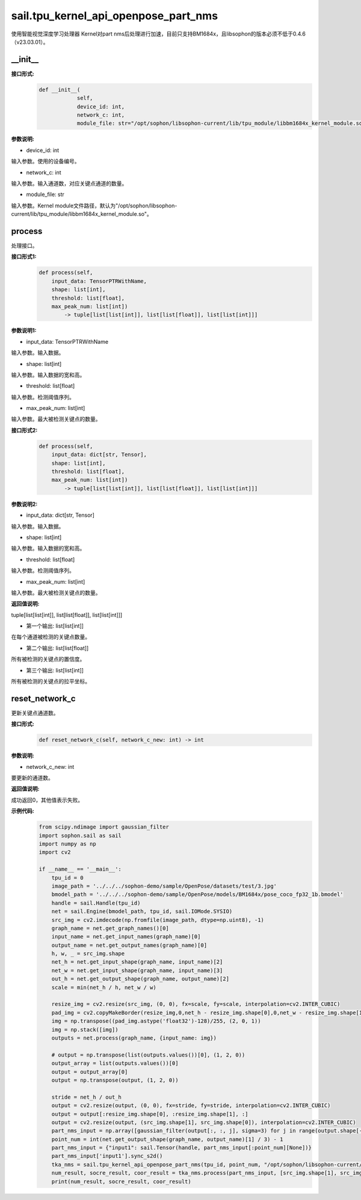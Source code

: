 sail.tpu_kernel_api_openpose_part_nms
____________________________________________

使用智能视觉深度学习处理器 Kernel对part nms后处理进行加速，目前只支持BM1684x，且libsophon的版本必须不低于0.4.6（v23.03.01）。

\_\_init\_\_
>>>>>>>>>>>>

**接口形式:**
    .. code-block:: python
          
        def __init__(
                    self,
                    device_id: int,
                    network_c: int, 
                    module_file: str="/opt/sophon/libsophon-current/lib/tpu_module/libbm1684x_kernel_module.so")

**参数说明:**

* device_id: int

输入参数。使用的设备编号。

* network_c: int

输入参数。输入通道数，对应关键点通道的数量。

* module_file: str

输入参数。Kernel module文件路径，默认为"/opt/sophon/libsophon-current/lib/tpu_module/libbm1684x_kernel_module.so"。


process
>>>>>>>>>>>>>

处理接口。

**接口形式1:**
    .. code-block:: python

        def process(self, 
            input_data: TensorPTRWithName, 
            shape: list[int],
            threshold: list[float],
            max_peak_num: list[int]) 
                -> tuple[list[list[int]], list[list[float]], list[list[int]]]

**参数说明1:**

* input_data: TensorPTRWithName

输入参数。输入数据。

* shape: list[int]

输入参数。输入数据的宽和高。

* threshold: list[float]

输入参数。检测阈值序列。

* max_peak_num: list[int]

输入参数。最大被检测关键点的数量。

**接口形式2:**
    .. code-block:: python

        def process(self, 
            input_data: dict[str, Tensor], 
            shape: list[int],
            threshold: list[float],
            max_peak_num: list[int]) 
                -> tuple[list[list[int]], list[list[float]], list[list[int]]]

**参数说明2:**

* input_data: dict[str, Tensor]

输入参数。输入数据。

* shape: list[int]

输入参数。输入数据的宽和高。

* threshold: list[float]

输入参数。检测阈值序列。

* max_peak_num: list[int]

输入参数。最大被检测关键点的数量。

**返回值说明:**

tuple[list[list[int]], list[list[float]], list[list[int]]]

* 第一个输出: list[list[int]] 

在每个通道被检测的关键点数量。

* 第二个输出: list[list[float]]

所有被检测的关键点的置信度。

* 第三个输出: list[list[int]]

所有被检测的关键点的拉平坐标。


reset_network_c
>>>>>>>>>>>>>>>>>>

更新关键点通道数。

**接口形式:**
    .. code-block:: python

        def reset_network_c(self, network_c_new: int) -> int

**参数说明:**

* network_c_new: int

要更新的通道数。

**返回值说明:**

成功返回0，其他值表示失败。

**示例代码:**
    .. code-block:: python

        from scipy.ndimage import gaussian_filter
        import sophon.sail as sail
        import numpy as np
        import cv2

        if __name__ == '__main__':
            tpu_id = 0
            image_path = '../../../sophon-demo/sample/OpenPose/datasets/test/3.jpg'
            bmodel_path = '../../../sophon-demo/sample/OpenPose/models/BM1684x/pose_coco_fp32_1b.bmodel'
            handle = sail.Handle(tpu_id)
            net = sail.Engine(bmodel_path, tpu_id, sail.IOMode.SYSIO)
            src_img = cv2.imdecode(np.fromfile(image_path, dtype=np.uint8), -1)
            graph_name = net.get_graph_names()[0]
            input_name = net.get_input_names(graph_name)[0]
            output_name = net.get_output_names(graph_name)[0]
            h, w, _ = src_img.shape
            net_h = net.get_input_shape(graph_name, input_name)[2]
            net_w = net.get_input_shape(graph_name, input_name)[3]
            out_h = net.get_output_shape(graph_name, output_name)[2]
            scale = min(net_h / h, net_w / w)

            resize_img = cv2.resize(src_img, (0, 0), fx=scale, fy=scale, interpolation=cv2.INTER_CUBIC)
            pad_img = cv2.copyMakeBorder(resize_img,0,net_h - resize_img.shape[0],0,net_w - resize_img.shape[1],cv2.BORDER_CONSTANT,value=(114,114,114))
            img = np.transpose((pad_img.astype('float32')-128)/255, (2, 0, 1))
            img = np.stack([img])
            outputs = net.process(graph_name, {input_name: img})

            # output = np.transpose(list(outputs.values())[0], (1, 2, 0))
            output_array = list(outputs.values())[0]
            output = output_array[0]
            output = np.transpose(output, (1, 2, 0))
            
            stride = net_h / out_h
            output = cv2.resize(output, (0, 0), fx=stride, fy=stride, interpolation=cv2.INTER_CUBIC)
            output = output[:resize_img.shape[0], :resize_img.shape[1], :]
            output = cv2.resize(output, (src_img.shape[1], src_img.shape[0]), interpolation=cv2.INTER_CUBIC)
            part_nms_input = np.array([gaussian_filter(output[:, :, j], sigma=3) for j in range(output.shape[-1])])
            point_num = int(net.get_output_shape(graph_name, output_name)[1] / 3) - 1
            part_nms_input = {"input1": sail.Tensor(handle, part_nms_input[:point_num][None])}
            part_nms_input['input1'].sync_s2d()
            tka_nms = sail.tpu_kernel_api_openpose_part_nms(tpu_id, point_num, "/opt/sophon/libsophon-current/lib/tpu_module/libbm1684x_kernel_module.so")
            num_result, socre_result, coor_result = tka_nms.process(part_nms_input, [src_img.shape[1], src_img.shape[0]], [0.05], [96])
            print(num_result, socre_result, coor_result)
            